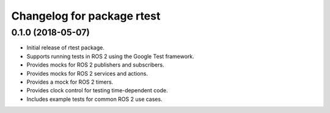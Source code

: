 ^^^^^^^^^^^^^^^^^^^^^^^^^^^^^^^^^^^^^^^^^
Changelog for package rtest
^^^^^^^^^^^^^^^^^^^^^^^^^^^^^^^^^^^^^^^^^

0.1.0 (2018-05-07)
------------------
* Initial release of rtest package.
* Supports running tests in ROS 2 using the Google Test framework.
* Provides mocks for ROS 2 publishers and subscribers.
* Provides mocks for ROS 2 services and actions.
* Provides a mock for ROS 2 timers.
* Provides clock control for testing time-dependent code.
* Includes example tests for common ROS 2 use cases.